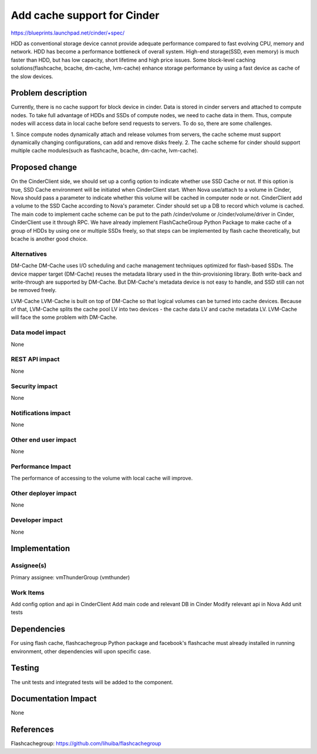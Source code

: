 ..
 This work is licensed under a Creative Commons Attribution 3.0 Unported
 License.

 http://creativecommons.org/licenses/by/3.0/legalcode

===============================================================================
Add cache support for Cinder
===============================================================================
  
https://blueprints.launchpad.net/cinder/+spec/

HDD as conventional storage device cannot provide adequate performance compared
to fast evolving CPU, memory and network. HDD has become a performance
bottleneck of overall system. High-end storage(SSD, even memory) is much
faster than HDD, but has low capacity, short lifetime and high price issues.
Some block-level caching solutions(flashcache, bcache, dm-cache, lvm-cache)
enhance storage performance by using a fast device as cache of the slow devices.


Problem description
===================

Currently, there is no cache support for block device in cinder. Data is stored
in cinder servers and attached to compute nodes. To take full advantage of HDDs
and SSDs of compute nodes, we need to cache data in them. Thus, compute nodes
will access data in local cache before send requests to servers. To do so, there
are some challenges.

1.  Since compute nodes dynamically attach and release volumes from servers,
the cache scheme must support dynamically changing configurations, can add and
remove disks freely.
2.  The cache scheme for cinder should support multiple cache modules(such as
flashcache, bcache, dm-cache, lvm-cache).


Proposed change
===============

On the CinderClient side, we should set up a config option to indicate whether
use SSD Cache or not. If this option is true, SSD Cache environment will be
initiated when CinderClient start. When Nova use/attach to a volume in Cinder,
Nova should pass a parameter to indicate whether this volume will be cached in 
computer node or not. CinderClient add a volume to the SSD Cache according to 
Nova's parameter. Cinder should set up a DB to record which volume is cached.
The main code to implement cache scheme can be put to the path /cinder/volume or
/cinder/volume/driver in Cinder, CinderClient use it through RPC. We have
already implement FlashCacheGroup Python Package to make cache of a group of
HDDs by using one or multiple SSDs freely, so that steps can be implemented by
flash cache theoretically, but bcache is another good choice.


Alternatives
------------

DM-Cache
DM-Cache uses I/O scheduling and cache management techniques optimized for
flash-based SSDs. The device mapper target (DM-Cache) reuses the metadata
library used in the thin-provisioning library. Both write-back and
write-through are supported by DM-Cache. But DM-Cache's metadata device is
not easy to handle, and SSD still can not be removed freely.

LVM-Cache
LVM-Cache is built on top of DM-Cache so that logical volumes can be turned into
cache devices. Because of that, LVM-Cache splits the cache pool LV into two
devices - the cache data LV and cache metadata LV. LVM-Cache will face the some
problem with DM-Cache.

Data model impact
-----------------

None

REST API impact
---------------

None

Security impact
---------------

None

Notifications impact
--------------------

None

Other end user impact
---------------------

None

Performance Impact
------------------

The performance of accessing to the volume with local cache will improve.

Other deployer impact
---------------------
None

Developer impact
----------------

None

Implementation
==============

Assignee(s)
-----------

Primary assignee: vmThunderGroup (vmthunder)

Work Items
----------

Add config option and api in CinderClient
Add main code and relevant DB in Cinder
Modify relevant api in Nova
Add unit tests


Dependencies
============

For using flash cache, flashcachegroup Python package and facebook's flashcache
must already installed in running environment, other dependencies will upon
specific case.

Testing
=======

The unit tests and integrated tests will be added to the component.

Documentation Impact
====================
None


References
==========

Flashcachegroup: https://github.com/lihuiba/flashcachegroup

